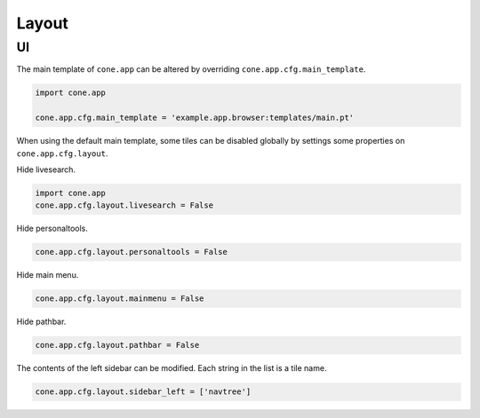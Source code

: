======
Layout
======

UI
--

The main template of ``cone.app`` can be altered by overriding
``cone.app.cfg.main_template``.

.. code-block:: python

    import cone.app

    cone.app.cfg.main_template = 'example.app.browser:templates/main.pt'

When using the default main template, some tiles can be disabled globally
by settings some properties on ``cone.app.cfg.layout``.

Hide livesearch.

.. code-block:: python

    import cone.app
    cone.app.cfg.layout.livesearch = False

Hide personaltools.

.. code-block:: python

    cone.app.cfg.layout.personaltools = False

Hide main menu.

.. code-block:: python

    cone.app.cfg.layout.mainmenu = False

Hide pathbar.

.. code-block:: python

    cone.app.cfg.layout.pathbar = False

The contents of the left sidebar can be modified. Each string in the list is
a tile name.

.. code-block:: python

    cone.app.cfg.layout.sidebar_left = ['navtree']
